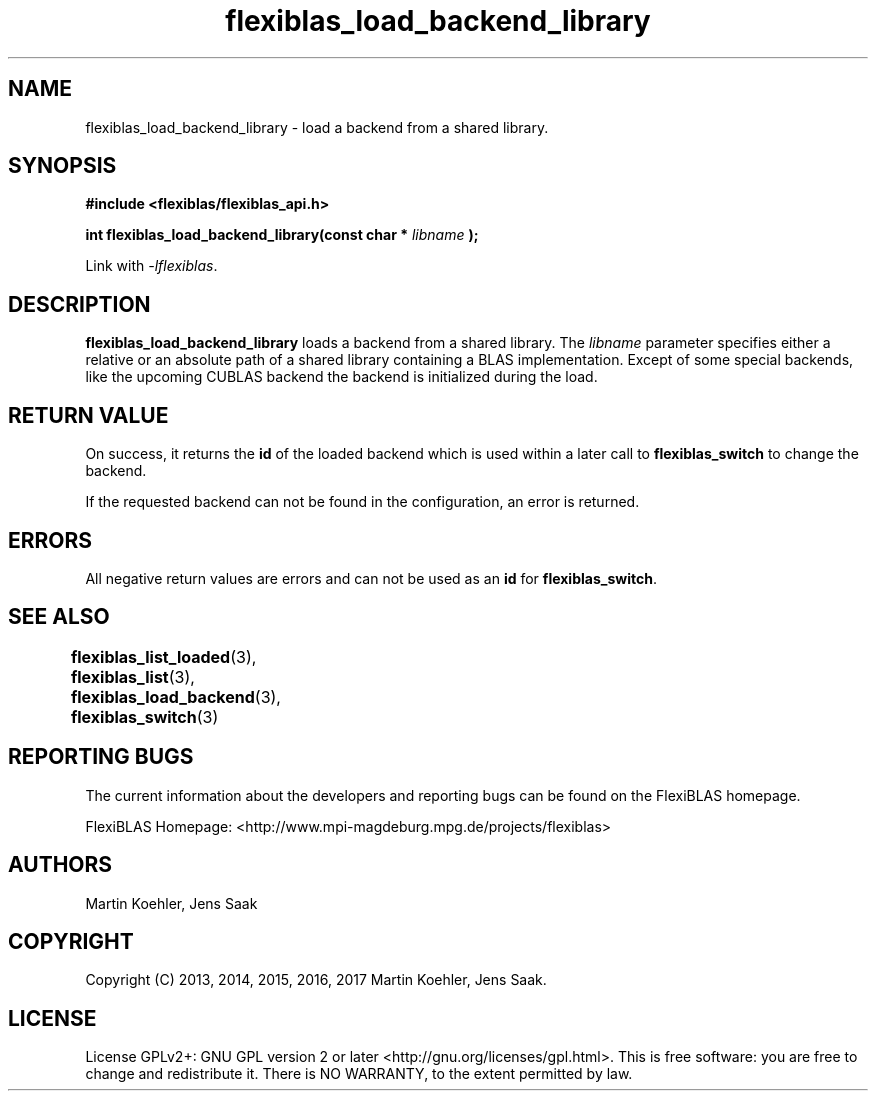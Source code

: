 .TH flexiblas_load_backend_library  3 "Mar. 2017" "M. Koehler" "The FlexiBLAS Library" 
.SH NAME
flexiblas_load_backend_library \- load a backend from a shared library. 

.SH SYNOPSIS
\fB#include <flexiblas/flexiblas_api.h>

\fBint flexiblas_load_backend_library(const char * \fIlibname\fB );\fR

Link with \fI-lflexiblas\fR. 

.SH DESCRIPTION
\fBflexiblas_load_backend_library\fR loads a backend from a shared library. The \fIlibname\fR
parameter specifies either a relative or an absolute path of a shared library containing a 
BLAS implementation. Except of some special backends, like the 
upcoming CUBLAS backend the backend is initialized during the load. 

.SH RETURN VALUE
On success, it returns the \fBid\fR of the loaded backend which is used within a later call 
to \fBflexiblas_switch\fR to change the backend. 

If the requested backend can not be found in the configuration, an error is returned. 

.SH ERRORS

All negative return values are errors and can not be used as an \fBid\fR for \fBflexiblas_switch\fR. 

.SH SEE ALSO 
.BR flexiblas_list_loaded (3), 
.BR flexiblas_list (3), 
.BR flexiblas_load_backend (3), 
.BR flexiblas_switch (3) 
	
.SH REPORTING BUGS
The current information about the developers and reporting bugs can be found on the FlexiBLAS homepage. 

FlexiBLAS Homepage: <http://www.mpi-magdeburg.mpg.de/projects/flexiblas>

.SH AUTHORS 
 Martin Koehler, Jens Saak 

.SH COPYRIGHT
Copyright (C) 2013, 2014, 2015, 2016, 2017 Martin Koehler, Jens Saak. 
.SH LICENSE
License GPLv2+: GNU GPL version 2 or later <http://gnu.org/licenses/gpl.html>.
This is free software: you are free to change and redistribute it.  There is NO WARRANTY, to the extent permitted by law.

